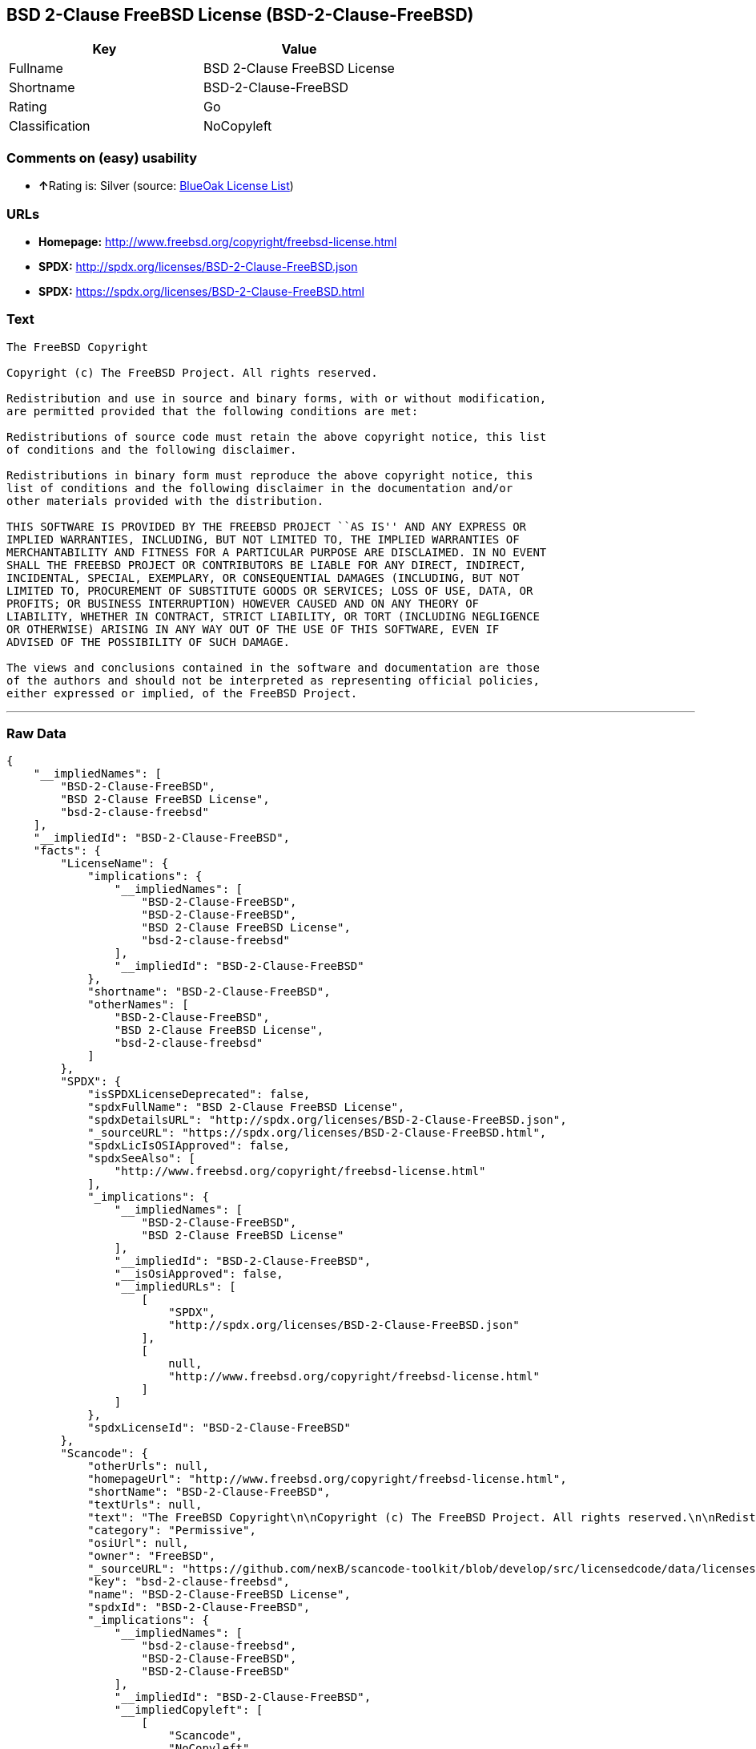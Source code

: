 == BSD 2-Clause FreeBSD License (BSD-2-Clause-FreeBSD)

[cols=",",options="header",]
|======================================
|Key |Value
|Fullname |BSD 2-Clause FreeBSD License
|Shortname |BSD-2-Clause-FreeBSD
|Rating |Go
|Classification |NoCopyleft
|======================================

=== Comments on (easy) usability

* **↑**Rating is: Silver (source:
https://blueoakcouncil.org/list[BlueOak License List])

=== URLs

* *Homepage:* http://www.freebsd.org/copyright/freebsd-license.html
* *SPDX:* http://spdx.org/licenses/BSD-2-Clause-FreeBSD.json
* *SPDX:* https://spdx.org/licenses/BSD-2-Clause-FreeBSD.html

=== Text

....
The FreeBSD Copyright

Copyright (c) The FreeBSD Project. All rights reserved.

Redistribution and use in source and binary forms, with or without modification,
are permitted provided that the following conditions are met:

Redistributions of source code must retain the above copyright notice, this list
of conditions and the following disclaimer.

Redistributions in binary form must reproduce the above copyright notice, this
list of conditions and the following disclaimer in the documentation and/or
other materials provided with the distribution.

THIS SOFTWARE IS PROVIDED BY THE FREEBSD PROJECT ``AS IS'' AND ANY EXPRESS OR
IMPLIED WARRANTIES, INCLUDING, BUT NOT LIMITED TO, THE IMPLIED WARRANTIES OF
MERCHANTABILITY AND FITNESS FOR A PARTICULAR PURPOSE ARE DISCLAIMED. IN NO EVENT
SHALL THE FREEBSD PROJECT OR CONTRIBUTORS BE LIABLE FOR ANY DIRECT, INDIRECT,
INCIDENTAL, SPECIAL, EXEMPLARY, OR CONSEQUENTIAL DAMAGES (INCLUDING, BUT NOT
LIMITED TO, PROCUREMENT OF SUBSTITUTE GOODS OR SERVICES; LOSS OF USE, DATA, OR
PROFITS; OR BUSINESS INTERRUPTION) HOWEVER CAUSED AND ON ANY THEORY OF
LIABILITY, WHETHER IN CONTRACT, STRICT LIABILITY, OR TORT (INCLUDING NEGLIGENCE
OR OTHERWISE) ARISING IN ANY WAY OUT OF THE USE OF THIS SOFTWARE, EVEN IF
ADVISED OF THE POSSIBILITY OF SUCH DAMAGE.

The views and conclusions contained in the software and documentation are those
of the authors and should not be interpreted as representing official policies,
either expressed or implied, of the FreeBSD Project.
....

'''''

=== Raw Data

....
{
    "__impliedNames": [
        "BSD-2-Clause-FreeBSD",
        "BSD 2-Clause FreeBSD License",
        "bsd-2-clause-freebsd"
    ],
    "__impliedId": "BSD-2-Clause-FreeBSD",
    "facts": {
        "LicenseName": {
            "implications": {
                "__impliedNames": [
                    "BSD-2-Clause-FreeBSD",
                    "BSD-2-Clause-FreeBSD",
                    "BSD 2-Clause FreeBSD License",
                    "bsd-2-clause-freebsd"
                ],
                "__impliedId": "BSD-2-Clause-FreeBSD"
            },
            "shortname": "BSD-2-Clause-FreeBSD",
            "otherNames": [
                "BSD-2-Clause-FreeBSD",
                "BSD 2-Clause FreeBSD License",
                "bsd-2-clause-freebsd"
            ]
        },
        "SPDX": {
            "isSPDXLicenseDeprecated": false,
            "spdxFullName": "BSD 2-Clause FreeBSD License",
            "spdxDetailsURL": "http://spdx.org/licenses/BSD-2-Clause-FreeBSD.json",
            "_sourceURL": "https://spdx.org/licenses/BSD-2-Clause-FreeBSD.html",
            "spdxLicIsOSIApproved": false,
            "spdxSeeAlso": [
                "http://www.freebsd.org/copyright/freebsd-license.html"
            ],
            "_implications": {
                "__impliedNames": [
                    "BSD-2-Clause-FreeBSD",
                    "BSD 2-Clause FreeBSD License"
                ],
                "__impliedId": "BSD-2-Clause-FreeBSD",
                "__isOsiApproved": false,
                "__impliedURLs": [
                    [
                        "SPDX",
                        "http://spdx.org/licenses/BSD-2-Clause-FreeBSD.json"
                    ],
                    [
                        null,
                        "http://www.freebsd.org/copyright/freebsd-license.html"
                    ]
                ]
            },
            "spdxLicenseId": "BSD-2-Clause-FreeBSD"
        },
        "Scancode": {
            "otherUrls": null,
            "homepageUrl": "http://www.freebsd.org/copyright/freebsd-license.html",
            "shortName": "BSD-2-Clause-FreeBSD",
            "textUrls": null,
            "text": "The FreeBSD Copyright\n\nCopyright (c) The FreeBSD Project. All rights reserved.\n\nRedistribution and use in source and binary forms, with or without modification,\nare permitted provided that the following conditions are met:\n\nRedistributions of source code must retain the above copyright notice, this list\nof conditions and the following disclaimer.\n\nRedistributions in binary form must reproduce the above copyright notice, this\nlist of conditions and the following disclaimer in the documentation and/or\nother materials provided with the distribution.\n\nTHIS SOFTWARE IS PROVIDED BY THE FREEBSD PROJECT ``AS IS'' AND ANY EXPRESS OR\nIMPLIED WARRANTIES, INCLUDING, BUT NOT LIMITED TO, THE IMPLIED WARRANTIES OF\nMERCHANTABILITY AND FITNESS FOR A PARTICULAR PURPOSE ARE DISCLAIMED. IN NO EVENT\nSHALL THE FREEBSD PROJECT OR CONTRIBUTORS BE LIABLE FOR ANY DIRECT, INDIRECT,\nINCIDENTAL, SPECIAL, EXEMPLARY, OR CONSEQUENTIAL DAMAGES (INCLUDING, BUT NOT\nLIMITED TO, PROCUREMENT OF SUBSTITUTE GOODS OR SERVICES; LOSS OF USE, DATA, OR\nPROFITS; OR BUSINESS INTERRUPTION) HOWEVER CAUSED AND ON ANY THEORY OF\nLIABILITY, WHETHER IN CONTRACT, STRICT LIABILITY, OR TORT (INCLUDING NEGLIGENCE\nOR OTHERWISE) ARISING IN ANY WAY OUT OF THE USE OF THIS SOFTWARE, EVEN IF\nADVISED OF THE POSSIBILITY OF SUCH DAMAGE.\n\nThe views and conclusions contained in the software and documentation are those\nof the authors and should not be interpreted as representing official policies,\neither expressed or implied, of the FreeBSD Project.",
            "category": "Permissive",
            "osiUrl": null,
            "owner": "FreeBSD",
            "_sourceURL": "https://github.com/nexB/scancode-toolkit/blob/develop/src/licensedcode/data/licenses/bsd-2-clause-freebsd.yml",
            "key": "bsd-2-clause-freebsd",
            "name": "BSD-2-Clause-FreeBSD License",
            "spdxId": "BSD-2-Clause-FreeBSD",
            "_implications": {
                "__impliedNames": [
                    "bsd-2-clause-freebsd",
                    "BSD-2-Clause-FreeBSD",
                    "BSD-2-Clause-FreeBSD"
                ],
                "__impliedId": "BSD-2-Clause-FreeBSD",
                "__impliedCopyleft": [
                    [
                        "Scancode",
                        "NoCopyleft"
                    ]
                ],
                "__calculatedCopyleft": "NoCopyleft",
                "__impliedText": "The FreeBSD Copyright\n\nCopyright (c) The FreeBSD Project. All rights reserved.\n\nRedistribution and use in source and binary forms, with or without modification,\nare permitted provided that the following conditions are met:\n\nRedistributions of source code must retain the above copyright notice, this list\nof conditions and the following disclaimer.\n\nRedistributions in binary form must reproduce the above copyright notice, this\nlist of conditions and the following disclaimer in the documentation and/or\nother materials provided with the distribution.\n\nTHIS SOFTWARE IS PROVIDED BY THE FREEBSD PROJECT ``AS IS'' AND ANY EXPRESS OR\nIMPLIED WARRANTIES, INCLUDING, BUT NOT LIMITED TO, THE IMPLIED WARRANTIES OF\nMERCHANTABILITY AND FITNESS FOR A PARTICULAR PURPOSE ARE DISCLAIMED. IN NO EVENT\nSHALL THE FREEBSD PROJECT OR CONTRIBUTORS BE LIABLE FOR ANY DIRECT, INDIRECT,\nINCIDENTAL, SPECIAL, EXEMPLARY, OR CONSEQUENTIAL DAMAGES (INCLUDING, BUT NOT\nLIMITED TO, PROCUREMENT OF SUBSTITUTE GOODS OR SERVICES; LOSS OF USE, DATA, OR\nPROFITS; OR BUSINESS INTERRUPTION) HOWEVER CAUSED AND ON ANY THEORY OF\nLIABILITY, WHETHER IN CONTRACT, STRICT LIABILITY, OR TORT (INCLUDING NEGLIGENCE\nOR OTHERWISE) ARISING IN ANY WAY OUT OF THE USE OF THIS SOFTWARE, EVEN IF\nADVISED OF THE POSSIBILITY OF SUCH DAMAGE.\n\nThe views and conclusions contained in the software and documentation are those\nof the authors and should not be interpreted as representing official policies,\neither expressed or implied, of the FreeBSD Project.",
                "__impliedURLs": [
                    [
                        "Homepage",
                        "http://www.freebsd.org/copyright/freebsd-license.html"
                    ]
                ]
            }
        },
        "BlueOak License List": {
            "BlueOakRating": "Silver",
            "url": "https://spdx.org/licenses/BSD-2-Clause-FreeBSD.html",
            "isPermissive": true,
            "_sourceURL": "https://blueoakcouncil.org/list",
            "name": "BSD 2-Clause FreeBSD License",
            "id": "BSD-2-Clause-FreeBSD",
            "_implications": {
                "__impliedNames": [
                    "BSD-2-Clause-FreeBSD"
                ],
                "__impliedJudgement": [
                    [
                        "BlueOak License List",
                        {
                            "tag": "PositiveJudgement",
                            "contents": "Rating is: Silver"
                        }
                    ]
                ],
                "__impliedCopyleft": [
                    [
                        "BlueOak License List",
                        "NoCopyleft"
                    ]
                ],
                "__calculatedCopyleft": "NoCopyleft",
                "__impliedURLs": [
                    [
                        "SPDX",
                        "https://spdx.org/licenses/BSD-2-Clause-FreeBSD.html"
                    ]
                ]
            }
        }
    },
    "__impliedJudgement": [
        [
            "BlueOak License List",
            {
                "tag": "PositiveJudgement",
                "contents": "Rating is: Silver"
            }
        ]
    ],
    "__impliedCopyleft": [
        [
            "BlueOak License List",
            "NoCopyleft"
        ],
        [
            "Scancode",
            "NoCopyleft"
        ]
    ],
    "__calculatedCopyleft": "NoCopyleft",
    "__isOsiApproved": false,
    "__impliedText": "The FreeBSD Copyright\n\nCopyright (c) The FreeBSD Project. All rights reserved.\n\nRedistribution and use in source and binary forms, with or without modification,\nare permitted provided that the following conditions are met:\n\nRedistributions of source code must retain the above copyright notice, this list\nof conditions and the following disclaimer.\n\nRedistributions in binary form must reproduce the above copyright notice, this\nlist of conditions and the following disclaimer in the documentation and/or\nother materials provided with the distribution.\n\nTHIS SOFTWARE IS PROVIDED BY THE FREEBSD PROJECT ``AS IS'' AND ANY EXPRESS OR\nIMPLIED WARRANTIES, INCLUDING, BUT NOT LIMITED TO, THE IMPLIED WARRANTIES OF\nMERCHANTABILITY AND FITNESS FOR A PARTICULAR PURPOSE ARE DISCLAIMED. IN NO EVENT\nSHALL THE FREEBSD PROJECT OR CONTRIBUTORS BE LIABLE FOR ANY DIRECT, INDIRECT,\nINCIDENTAL, SPECIAL, EXEMPLARY, OR CONSEQUENTIAL DAMAGES (INCLUDING, BUT NOT\nLIMITED TO, PROCUREMENT OF SUBSTITUTE GOODS OR SERVICES; LOSS OF USE, DATA, OR\nPROFITS; OR BUSINESS INTERRUPTION) HOWEVER CAUSED AND ON ANY THEORY OF\nLIABILITY, WHETHER IN CONTRACT, STRICT LIABILITY, OR TORT (INCLUDING NEGLIGENCE\nOR OTHERWISE) ARISING IN ANY WAY OUT OF THE USE OF THIS SOFTWARE, EVEN IF\nADVISED OF THE POSSIBILITY OF SUCH DAMAGE.\n\nThe views and conclusions contained in the software and documentation are those\nof the authors and should not be interpreted as representing official policies,\neither expressed or implied, of the FreeBSD Project.",
    "__impliedURLs": [
        [
            "SPDX",
            "http://spdx.org/licenses/BSD-2-Clause-FreeBSD.json"
        ],
        [
            null,
            "http://www.freebsd.org/copyright/freebsd-license.html"
        ],
        [
            "SPDX",
            "https://spdx.org/licenses/BSD-2-Clause-FreeBSD.html"
        ],
        [
            "Homepage",
            "http://www.freebsd.org/copyright/freebsd-license.html"
        ]
    ]
}
....